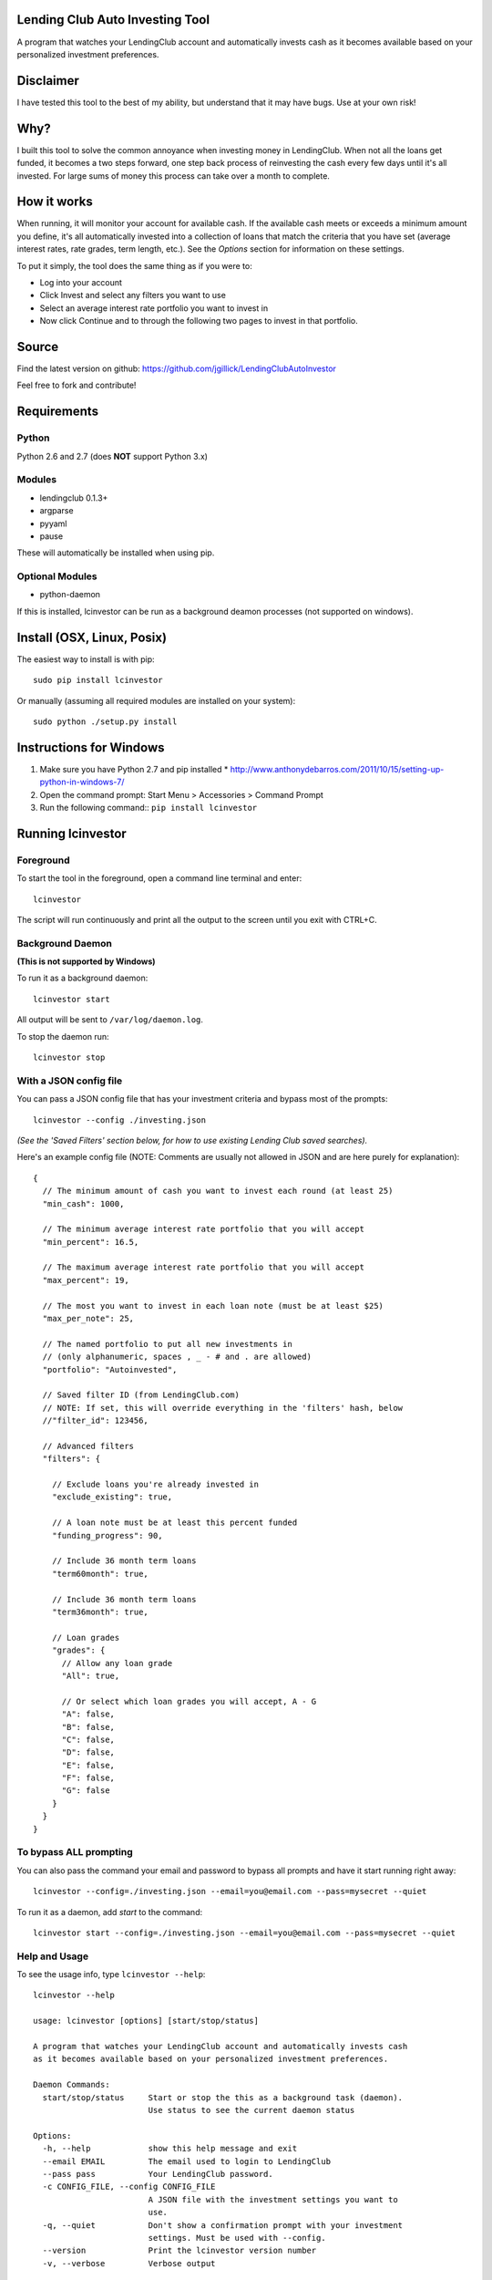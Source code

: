 Lending Club Auto Investing Tool
================================

A program that watches your LendingClub account and automatically invests cash as it becomes available based on your personalized investment preferences.


Disclaimer
==========

I have tested this tool to the best of my ability, but understand that it may have bugs. Use at your own risk!


Why?
====

I built this tool to solve the common annoyance when investing money in
LendingClub. When not all the loans get funded, it becomes a two steps
forward, one step back process of reinvesting the cash every few days
until it's all invested. For large sums of money this process can take
over a month to complete.


How it works
============

When running, it will monitor your account for available cash. If the available cash meets or exceeds a minimum amount you define, it's all automatically invested into a collection of loans that match the criteria that you have set (average interest rates, rate grades, term length, etc.). See the *Options* section for information on these settings.

To put it simply, the tool does the same thing as if you were to:

* Log into your account
* Click Invest and select any filters you want to use
* Select an average interest rate portfolio you want to invest in
* Now click Continue and to through the following two pages to invest in that portfolio.


Source
======

Find the latest version on github: https://github.com/jgillick/LendingClubAutoInvestor

Feel free to fork and contribute!

Requirements
============

Python
------
Python 2.6 and 2.7 (does **NOT** support Python 3.x)

Modules
-------
* lendingclub 0.1.3+
* argparse
* pyyaml
* pause

These will automatically be installed when using pip.

Optional Modules
----------------
* python-daemon

If this is installed, lcinvestor can be run as a background deamon processes (not supported on windows).


Install (OSX, Linux, Posix)
===========================

The easiest way to install is with pip::

    sudo pip install lcinvestor

Or manually (assuming all required modules are installed on your system)::

    sudo python ./setup.py install


Instructions for Windows
========================

1) Make sure you have Python 2.7 and pip installed
   * http://www.anthonydebarros.com/2011/10/15/setting-up-python-in-windows-7/
2) Open the command prompt: Start Menu > Accessories > Command Prompt
3) Run the following command:: ``pip install lcinvestor``


Running lcinvestor
==================

Foreground
----------

To start the tool in the foreground, open a command line terminal and enter::

    lcinvestor

The script will run continuously and print all the output to the screen until you exit with CTRL+C.

Background Daemon
------------------
**(This is not supported by Windows)**

To run it as a background daemon::

    lcinvestor start

All output will be sent to ``/var/log/daemon.log``.

To stop the daemon run::

    lcinvestor stop


With a JSON config file
-----------------------

You can pass a JSON config file that has your investment criteria and bypass most of the prompts::

    lcinvestor --config ./investing.json

*(See the 'Saved Filters' section below, for how to use existing Lending Club saved searches).*

Here's an example config file (NOTE: Comments are usually not allowed in JSON and are here purely for explanation)::

  {
    // The minimum amount of cash you want to invest each round (at least 25)
    "min_cash": 1000,

    // The minimum average interest rate portfolio that you will accept
    "min_percent": 16.5,

    // The maximum average interest rate portfolio that you will accept
    "max_percent": 19,

    // The most you want to invest in each loan note (must be at least $25)
    "max_per_note": 25,

    // The named portfolio to put all new investments in
    // (only alphanumeric, spaces , _ - # and . are allowed)
    "portfolio": "Autoinvested",

    // Saved filter ID (from LendingClub.com)
    // NOTE: If set, this will override everything in the 'filters' hash, below
    //"filter_id": 123456,

    // Advanced filters
    "filters": {

      // Exclude loans you're already invested in
      "exclude_existing": true,

      // A loan note must be at least this percent funded
      "funding_progress": 90,

      // Include 36 month term loans
      "term60month": true,

      // Include 36 month term loans
      "term36month": true,

      // Loan grades
      "grades": {
        // Allow any loan grade
        "All": true,

        // Or select which loan grades you will accept, A - G
        "A": false,
        "B": false,
        "C": false,
        "D": false,
        "E": false,
        "F": false,
        "G": false
      }
    }
  }

To bypass ALL prompting
-----------------------
You can also pass the command your email and password to bypass all prompts and have it start running right away::

    lcinvestor --config=./investing.json --email=you@email.com --pass=mysecret --quiet

To run it as a daemon, add `start` to the command::

    lcinvestor start --config=./investing.json --email=you@email.com --pass=mysecret --quiet

Help and Usage
--------------

To see the usage info, type ``lcinvestor --help``::

    lcinvestor --help

    usage: lcinvestor [options] [start/stop/status]

    A program that watches your LendingClub account and automatically invests cash
    as it becomes available based on your personalized investment preferences.

    Daemon Commands:
      start/stop/status     Start or stop the this as a background task (daemon).
                            Use status to see the current daemon status

    Options:
      -h, --help            show this help message and exit
      --email EMAIL         The email used to login to LendingClub
      --pass pass           Your LendingClub password.
      -c CONFIG_FILE, --config CONFIG_FILE
                            A JSON file with the investment settings you want to
                            use.
      -q, --quiet           Don't show a confirmation prompt with your investment
                            settings. Must be used with --config.
      --version             Print the lcinvestor version number
      -v, --verbose         Verbose output



Options
=======

When you run the tool, it will take you though a series of prompts to define how to invest your cash.

Email / Password
----------------

This is the email and password you use to sign into LendingClub. Your password will be kept in memory but *never* saved to file.

Minimum cash
------------

When the auto investor runs it will attempt to invest **ALL** available cash in your account into a investment portfolio. This option tells the tool how much money should be in the account before investing. i.e. What is the *minimum* amount of cash you want to invest at a time. For example, $25 can only be invested in a single loan note, whereas $1000 could be invested across up to 40 notes.

Min/Max Percent interest rate
-----------------------------

When the minimum available cash option is met, the auto investor will query the LendingClub API and get a list of possible investment portfolios available at that moment. To pick the appropriate one for you, it needs to know what the minimum and maximum *AVERAGE* interest rate value you will accept. The investment option closest to the maximum value will be chosen and all your available cash will be submitted to it.

This value relates to finding a investment portfolio using the slider on the `Invest page <https://www.lendingclub.com/portfolio/autoInvest.action>`_ on LendingClub.com. It's not possible, at any given time, to define an absolute interest rate value, so we need to know the range that you will accept.

**Note** This does *NOT* filter out individual notes based on interest rate. It defines the average interest across all notes. Use the Advanced Filters to filter out notes by loan grade.

Max per note
------------

This is the most you want to invest in any one note (at least $25). The actual amount invested in each loan will vary, but not go above this amount.

Named portfolio
---------------

You can choose to have all new investments assigned to a named portfolio. You can either choose an existing portfolio or create a new one.

Advanced Filters
----------------

The advanced filters section brings in a few of the filters from the `Invest page <https://www.lendingclub.com/portfolio/autoInvest.action>`_ on LendingClub, such as:

* Filter by loan grade (A - G)
* Exclude loans you're already invested in
* Include loans by their funding progress
* Filter by term length (36 - 60 months)

Saved Filters
-------------
You can used any of your saved filters on Lending Club in the tool, instead of defining them manually. This will give you finer control over what you're investing in and provide search options not supported in the lcinvestor tool.

Go to LendingClub.com, click Browse Notes and define your search filters there. When you're done click 'Save' and give it a name. Now run `lcinvestor` and when it asks you "Would you like to select one of your saved filters...", enter `Y` and choose your filter from the list.

Final Review
------------

After all the options are set, you will be given a review screen to verify those values. If you approve, type ``Y + <Enter>`` to start the program. It will now check your account every 30 minutes to see if there is enough available cash in your account to invest.


Help out
========

Please help me by forking and committing enhancements!


License
=======
The MIT License (MIT)

Copyright (c) 2013 Jeremy Gillick

Permission is hereby granted, free of charge, to any person obtaining a copy
of this software and associated documentation files (the "Software"), to deal
in the Software without restriction, including without limitation the rights
to use, copy, modify, merge, publish, distribute, sublicense, and/or sell
copies of the Software, and to permit persons to whom the Software is
furnished to do so, subject to the following conditions:

The above copyright notice and this permission notice shall be included in
all copies or substantial portions of the Software.

THE SOFTWARE IS PROVIDED "AS IS", WITHOUT WARRANTY OF ANY KIND, EXPRESS OR
IMPLIED, INCLUDING BUT NOT LIMITED TO THE WARRANTIES OF MERCHANTABILITY,
FITNESS FOR A PARTICULAR PURPOSE AND NONINFRINGEMENT. IN NO EVENT SHALL THE
AUTHORS OR COPYRIGHT HOLDERS BE LIABLE FOR ANY CLAIM, DAMAGES OR OTHER
LIABILITY, WHETHER IN AN ACTION OF CONTRACT, TORT OR OTHERWISE, ARISING FROM,
OUT OF OR IN CONNECTION WITH THE SOFTWARE OR THE USE OR OTHER DEALINGS IN
THE SOFTWARE.
